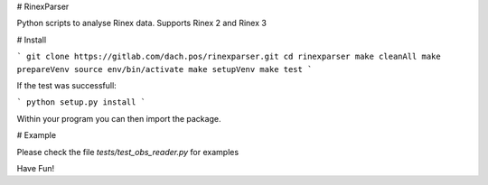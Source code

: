 # RinexParser

Python scripts to analyse Rinex data. Supports Rinex 2 and Rinex 3

# Install

```
git clone https://gitlab.com/dach.pos/rinexparser.git
cd rinexparser
make cleanAll
make prepareVenv
source env/bin/activate
make setupVenv
make test
```

If the test was successfull:

``` python setup.py install ```

Within your program you can then import the package.

# Example

Please check the file *tests/test_obs_reader.py* for examples

Have Fun!



